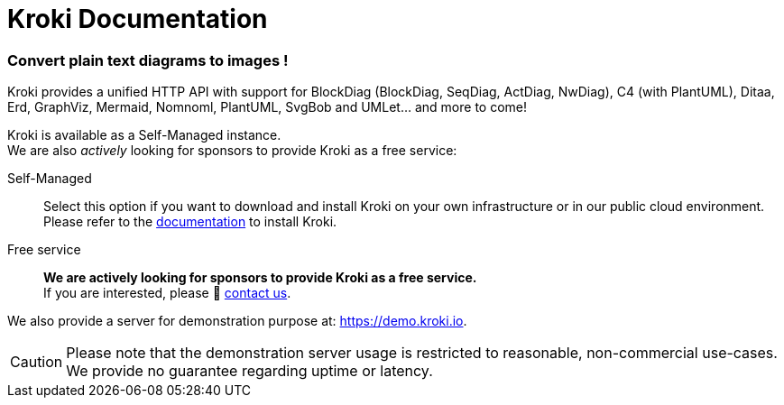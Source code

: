 = Kroki Documentation

[discrete.tagline]
=== Convert plain text diagrams to images !

Kroki provides a unified HTTP API with support for BlockDiag (BlockDiag, SeqDiag, ActDiag, NwDiag), C4 (with PlantUML), Ditaa, Erd, GraphViz, Mermaid, Nomnoml, PlantUML, SvgBob and UMLet... and more to come!

Kroki is available as a Self-Managed instance. +
We are also _actively_ looking for sponsors to provide Kroki as a free service:

Self-Managed::
Select this option if you want to download and install Kroki on your own infrastructure or in our public cloud environment. +
Please refer to the xref:setup:install.adoc[documentation] to install Kroki.

Free service::
*We are actively looking for sponsors to provide Kroki as a free service.* +
If you are interested, please 👋 mailto:hello@kroki.io[contact us].

We also provide a server for demonstration purpose at: https://demo.kroki.io.

CAUTION: Please note that the demonstration server usage is restricted to reasonable, non-commercial use-cases.
We provide no guarantee regarding uptime or latency.
